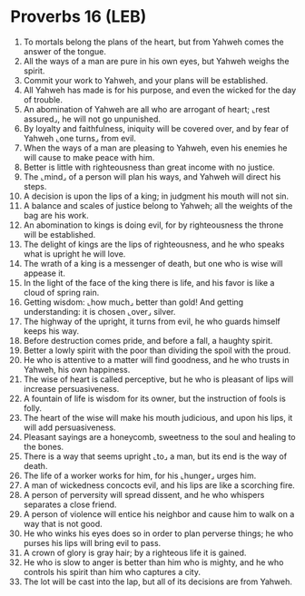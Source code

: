 * Proverbs 16 (LEB)
:PROPERTIES:
:ID: LEB/20-PRO16
:END:

1. To mortals belong the plans of the heart, but from Yahweh comes the answer of the tongue.
2. All the ways of a man are pure in his own eyes, but Yahweh weighs the spirit.
3. Commit your work to Yahweh, and your plans will be established.
4. All Yahweh has made is for his purpose, and even the wicked for the day of trouble.
5. An abomination of Yahweh are all who are arrogant of heart; ⌞rest assured⌟, he will not go unpunished.
6. By loyalty and faithfulness, iniquity will be covered over, and by fear of Yahweh ⌞one turns⌟ from evil.
7. When the ways of a man are pleasing to Yahweh, even his enemies he will cause to make peace with him.
8. Better is little with righteousness than great income with no justice.
9. The ⌞mind⌟ of a person will plan his ways, and Yahweh will direct his steps.
10. A decision is upon the lips of a king; in judgment his mouth will not sin.
11. A balance and scales of justice belong to Yahweh; all the weights of the bag are his work.
12. An abomination to kings is doing evil, for by righteousness the throne will be established.
13. The delight of kings are the lips of righteousness, and he who speaks what is upright he will love.
14. The wrath of a king is a messenger of death, but one who is wise will appease it.
15. In the light of the face of the king there is life, and his favor is like a cloud of spring rain.
16. Getting wisdom: ⌞how much⌟ better than gold! And getting understanding: it is chosen ⌞over⌟ silver.
17. The highway of the upright, it turns from evil, he who guards himself keeps his way.
18. Before destruction comes pride, and before a fall, a haughty spirit.
19. Better a lowly spirit with the poor than dividing the spoil with the proud.
20. He who is attentive to a matter will find goodness, and he who trusts in Yahweh, his own happiness.
21. The wise of heart is called perceptive, but he who is pleasant of lips will increase persuasiveness.
22. A fountain of life is wisdom for its owner, but the instruction of fools is folly.
23. The heart of the wise will make his mouth judicious, and upon his lips, it will add persuasiveness.
24. Pleasant sayings are a honeycomb, sweetness to the soul and healing to the bones.
25. There is a way that seems upright ⌞to⌟ a man, but its end is the way of death.
26. The life of a worker works for him, for his ⌞hunger⌟ urges him.
27. A man of wickedness concocts evil, and his lips are like a scorching fire.
28. A person of perversity will spread dissent, and he who whispers separates a close friend.
29. A person of violence will entice his neighbor and cause him to walk on a way that is not good.
30. He who winks his eyes does so in order to plan perverse things; he who purses his lips will bring evil to pass.
31. A crown of glory is gray hair; by a righteous life it is gained.
32. He who is slow to anger is better than him who is mighty, and he who controls his spirit than him who captures a city.
33. The lot will be cast into the lap, but all of its decisions are from Yahweh.
